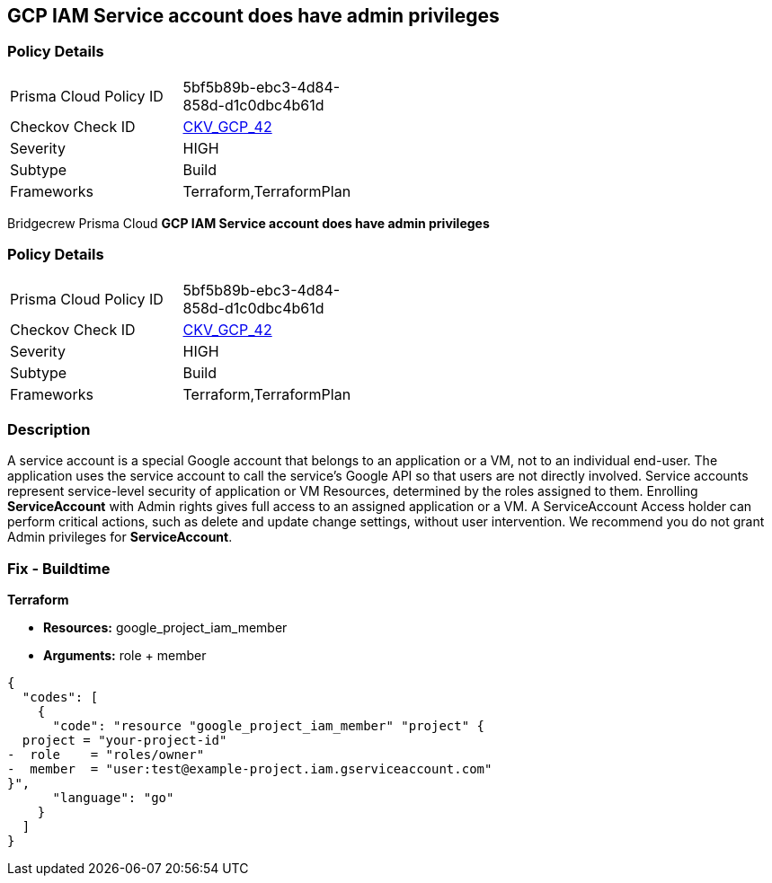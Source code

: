 == GCP IAM Service account does have admin privileges


=== Policy Details 

[width=45%]
[cols="1,1"]
|=== 
|Prisma Cloud Policy ID 
| 5bf5b89b-ebc3-4d84-858d-d1c0dbc4b61d

|Checkov Check ID 
| https://github.com/bridgecrewio/checkov/tree/master/checkov/terraform/checks/resource/gcp/GoogleProjectAdminServiceAccount.py[CKV_GCP_42]

|Severity
|HIGH

|Subtype
|Build

|Frameworks
|Terraform,TerraformPlan

|=== 

Bridgecrew
Prisma Cloud
*GCP IAM Service account does have admin privileges* 



=== Policy Details 

[width=45%]
[cols="1,1"]
|=== 
|Prisma Cloud Policy ID 
| 5bf5b89b-ebc3-4d84-858d-d1c0dbc4b61d

|Checkov Check ID 
| https://github.com/bridgecrewio/checkov/tree/master/checkov/terraform/checks/resource/gcp/GoogleProjectAdminServiceAccount.py[CKV_GCP_42]

|Severity
|HIGH

|Subtype
|Build

|Frameworks
|Terraform,TerraformPlan

|=== 



=== Description 


A service account is a special Google account that belongs to an application or a VM, not to an individual end-user.
The application uses the service account to call the service's Google API so that users are not directly involved.
Service accounts represent service-level security of application or VM Resources, determined by the roles assigned to them.
Enrolling *ServiceAccount* with Admin rights gives full access to an assigned application or a VM.
A ServiceAccount Access holder can perform critical actions, such as delete and update change settings, without user intervention.
We recommend you do not grant Admin privileges for *ServiceAccount*.

////
=== Fix - Runtime


* GCP Console To change the policy using the GCP Console, follow these steps:* 



. Log in to the GCP Console at https://console.cloud.google.com.

. Navigate to https://console.cloud.google.com/iam-admin/iam [IAM Admin].

. Navigate to * Members*.

. Identify * User-Managed user created* service account with roles containing * __Admin** or **__admin* or roles matching * Editor* or * Owner*.

. Click the * Trash* icon to remove the role from the member.
+
In this case service account.


* CLI Command* 



. Using a text editor, remove * Role* that contains * roles/__Admin** or **roles/__admin* or matches * roles/editor* or * roles/owner*.
+
Add a role to the bindings array that defines the group members and the role for those members.

. Update the project's IAM policy: `gcloud projects set-iam-policy PROJECT_ID iam.json`
////

=== Fix - Buildtime


*Terraform* 


* *Resources:* google_project_iam_member
* *Arguments:* role + member


[source,go]
----
{
  "codes": [
    {
      "code": "resource "google_project_iam_member" "project" {
  project = "your-project-id"
-  role    = "roles/owner"
-  member  = "user:test@example-project.iam.gserviceaccount.com"
}",
      "language": "go"
    }
  ]
}
----
